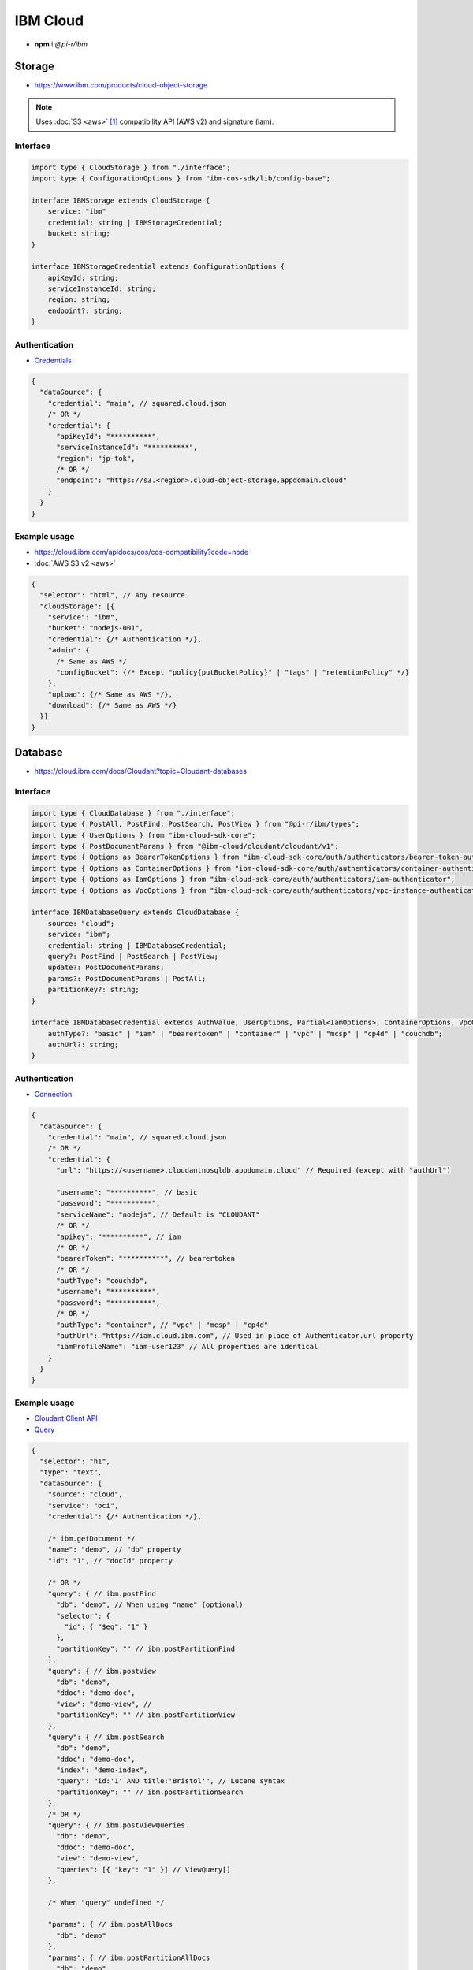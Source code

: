 =========
IBM Cloud
=========

- **npm** i *@pi-r/ibm*

Storage
=======

- https://www.ibm.com/products/cloud-object-storage

.. note:: Uses :doc:`S3 <aws>` [#]_ compatibility API (AWS v2) and signature (iam).

Interface
---------

.. code-block:: typescript

  import type { CloudStorage } from "./interface";
  import type { ConfigurationOptions } from "ibm-cos-sdk/lib/config-base";

  interface IBMStorage extends CloudStorage {
      service: "ibm"
      credential: string | IBMStorageCredential;
      bucket: string;
  }

  interface IBMStorageCredential extends ConfigurationOptions {
      apiKeyId: string;
      serviceInstanceId: string;
      region: string;
      endpoint?: string;
  }

Authentication
--------------

- `Credentials <https://cloud.ibm.com/docs/cloud-object-storage?topic=cloud-object-storage-service-credentials>`_

.. code-block::

  {
    "dataSource": {
      "credential": "main", // squared.cloud.json
      /* OR */
      "credential": {
        "apiKeyId": "**********",
        "serviceInstanceId": "**********",
        "region": "jp-tok",
        /* OR */
        "endpoint": "https://s3.<region>.cloud-object-storage.appdomain.cloud"
      }
    }
  }

Example usage
-------------

- https://cloud.ibm.com/apidocs/cos/cos-compatibility?code=node
- :doc:`AWS S3 v2 <aws>`

.. code-block::

  {
    "selector": "html", // Any resource
    "cloudStorage": [{
      "service": "ibm",
      "bucket": "nodejs-001",
      "credential": {/* Authentication */},
      "admin": {
        /* Same as AWS */
        "configBucket": {/* Except "policy{putBucketPolicy}" | "tags" | "retentionPolicy" */}
      },
      "upload": {/* Same as AWS */},
      "download": {/* Same as AWS */}
    }]
  }

Database
========

- https://cloud.ibm.com/docs/Cloudant?topic=Cloudant-databases

Interface
---------

.. code-block:: typescript

  import type { CloudDatabase } from "./interface";
  import type { PostAll, PostFind, PostSearch, PostView } from "@pi-r/ibm/types";
  import type { UserOptions } from "ibm-cloud-sdk-core";
  import type { PostDocumentParams } from "@ibm-cloud/cloudant/cloudant/v1";
  import type { Options as BearerTokenOptions } from "ibm-cloud-sdk-core/auth/authenticators/bearer-token-authenticator";
  import type { Options as ContainerOptions } from "ibm-cloud-sdk-core/auth/authenticators/container-authenticator";
  import type { Options as IamOptions } from "ibm-cloud-sdk-core/auth/authenticators/iam-authenticator";
  import type { Options as VpcOptions } from "ibm-cloud-sdk-core/auth/authenticators/vpc-instance-authenticator";

  interface IBMDatabaseQuery extends CloudDatabase {
      source: "cloud";
      service: "ibm";
      credential: string | IBMDatabaseCredential;
      query?: PostFind | PostSearch | PostView;
      update?: PostDocumentParams;
      params?: PostDocumentParams | PostAll;
      partitionKey?: string;
  }

  interface IBMDatabaseCredential extends AuthValue, UserOptions, Partial<IamOptions>, ContainerOptions, VpcOptions, BearerTokenOptions {
      authType?: "basic" | "iam" | "bearertoken" | "container" | "vpc" | "mcsp" | "cp4d" | "couchdb";
      authUrl?: string;
  }

Authentication
--------------

- `Connection <https://github.com/IBM/node-sdk-core/blob/main/Authentication.md>`_

.. code-block::

  {
    "dataSource": {
      "credential": "main", // squared.cloud.json
      /* OR */
      "credential": {
        "url": "https://<username>.cloudantnosqldb.appdomain.cloud" // Required (except with "authUrl")

        "username": "**********", // basic
        "password": "**********",
        "serviceName": "nodejs", // Default is "CLOUDANT"
        /* OR */
        "apikey": "**********", // iam
        /* OR */
        "bearerToken": "**********", // bearertoken
        /* OR */
        "authType": "couchdb",
        "username": "**********",
        "password": "**********",
        /* OR */
        "authType": "container", // "vpc" | "mcsp" | "cp4d"
        "authUrl": "https://iam.cloud.ibm.com", // Used in place of Authenticator.url property
        "iamProfileName": "iam-user123" // All properties are identical
      }
    }
  }

Example usage
-------------

- `Cloudant Client API <https://ibm.github.io/cloudant-node-sdk/docs/latest/modules/cloudant_v1.html>`_
- `Query <https://cloud.ibm.com/apidocs/cloudant?code=node#postfind>`_

.. code-block::

  {
    "selector": "h1",
    "type": "text",
    "dataSource": {
      "source": "cloud",
      "service": "oci",
      "credential": {/* Authentication */},

      /* ibm.getDocument */
      "name": "demo", // "db" property
      "id": "1", // "docId" property

      /* OR */
      "query": { // ibm.postFind
        "db": "demo", // When using "name" (optional)
        "selector": {
          "id": { "$eq": "1" }
        },
        "partitionKey": "" // ibm.postPartitionFind
      },
      "query": { // ibm.postView
        "db": "demo",
        "ddoc": "demo-doc",
        "view": "demo-view", // 
        "partitionKey": "" // ibm.postPartitionView
      },
      "query": { // ibm.postSearch
        "db": "demo",
        "ddoc": "demo-doc",
        "index": "demo-index",
        "query": "id:'1' AND title:'Bristol'", // Lucene syntax
        "partitionKey": "" // ibm.postPartitionSearch
      },
      /* OR */
      "query": { // ibm.postViewQueries
        "db": "demo",
        "ddoc": "demo-doc",
        "view": "demo-view",
        "queries": [{ "key": "1" }] // ViewQuery[]
      },

      /* When "query" undefined */

      "params": { // ibm.postAllDocs
        "db": "demo"
      },
      "params": { // ibm.postPartitionAllDocs
        "db": "demo",
        "partitionKey": "Partition1"
      },
      "params": { // ibm.postBulkGet
        "db": "demo",
        "docs": [{ "id": "1" }] // BulkGetQueryDocument[]
      },
      "params": { // ibm.postAllDocsQueries
        "db": "demo",
        "queries": [{ "key": "1" }] // AllDocsQuery[]
      },

      "value": "<b>${title}</b>: ${description}", // See "/document/data.html"

      "update": { // ibm.postDocument{PostDocumentParams}
        "document": {/* Record<string, any> */}
      },
      "id": "1" // Same as item being retrieved
    }
  }

.. versionadded:: 0.7.0

  - **configBucket.cors** using *CORSConfiguration* was implemented.
  - **configBucket.lifecycle** using *LifecycleConfiguration* was implemented.

.. [#] https://cloud.ibm.com/docs/cloud-object-storage?topic=cloud-object-storage-compatibility-api